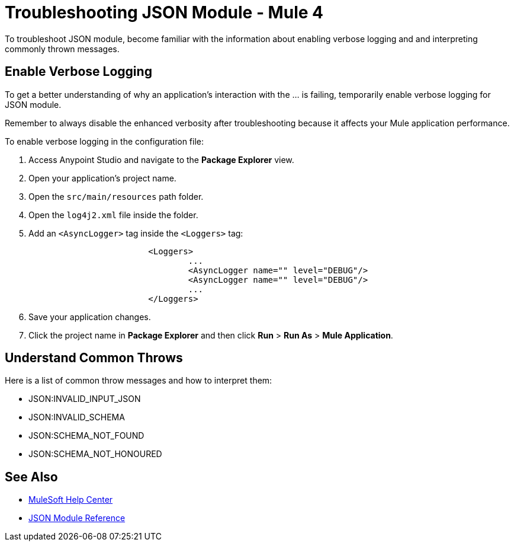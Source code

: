 = Troubleshooting JSON Module - Mule 4

To troubleshoot JSON module, become familiar with the information about enabling verbose logging and and interpreting commonly thrown messages.

== Enable Verbose Logging

To get a better understanding of why an application's interaction with the ... is failing, temporarily enable verbose logging for JSON module. +

Remember to always disable the enhanced verbosity after troubleshooting because it affects your Mule application performance.

To enable verbose logging in the configuration file:

. Access Anypoint Studio and navigate to the *Package Explorer* view.
. Open your application's project name.
. Open the `src/main/resources` path folder.
. Open the `log4j2.xml` file inside the folder.
. Add an `<AsyncLogger>` tag inside the `<Loggers>` tag:
+
[source,xml,linenums]
----
			<Loggers>
				...
				<AsyncLogger name="" level="DEBUG"/>
				<AsyncLogger name="" level="DEBUG"/>
				...
			</Loggers>
----
[start=6]
. Save your application changes.
. Click the project name in *Package Explorer* and then click *Run* > *Run As* > *Mule Application*.


== Understand Common Throws

Here is a list of common throw messages and how to interpret them:

* JSON:INVALID_INPUT_JSON

* JSON:INVALID_SCHEMA

* JSON:SCHEMA_NOT_FOUND

* JSON:SCHEMA_NOT_HONOURED


== See Also
* https://help.mulesoft.com[MuleSoft Help Center]
* xref:json-reference.adoc[JSON Module Reference]
